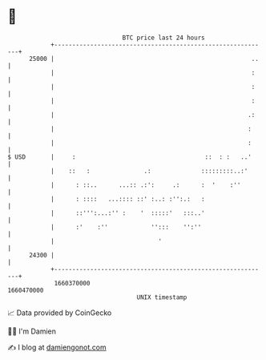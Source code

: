 * 👋

#+begin_example
                                   BTC price last 24 hours                    
               +------------------------------------------------------------+ 
         25000 |                                                       ..   | 
               |                                                       :    | 
               |                                                       :    | 
               |                                                       :    | 
               |                                                      .:    | 
               |                                                      :     | 
               |                                                      :     | 
   $ USD       |     :                                    ::  : :   ..'     | 
               |    ::   :               .:              :::::::::..:'      | 
               |      : ::..      ...:: .:':     .:      :  '    :''        | 
               |      : ::::   ...:::: ::' :..: :'':.:   :                  | 
               |      ::''':...:'' :    '  :::::'   :::..'                  | 
               |      :'    :''            '':::    '':''                   | 
               |                             '                              | 
         24300 |                                                            | 
               +------------------------------------------------------------+ 
                1660370000                                        1660470000  
                                       UNIX timestamp                         
#+end_example
📈 Data provided by CoinGecko

🧑‍💻 I'm Damien

✍️ I blog at [[https://www.damiengonot.com][damiengonot.com]]
